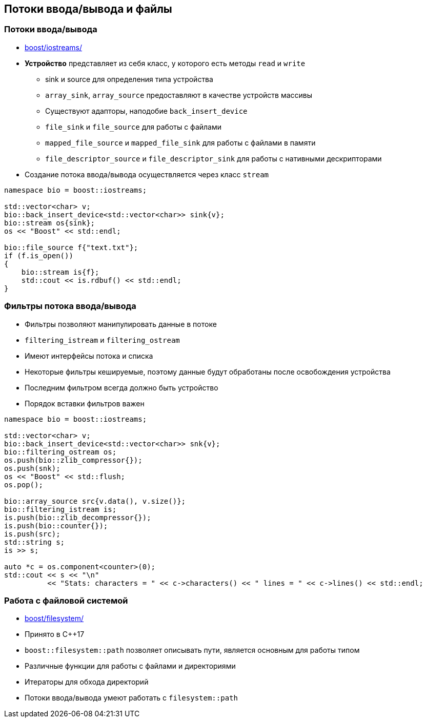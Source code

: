 == Потоки ввода/вывода и файлы

=== Потоки ввода/вывода

* https://www.boost.org/libs/iostreams[boost/iostreams/]
* **Устройство** представляет из себя класс, у которого есть методы `read` и `write`
** sink и source для определения типа устройства
** `array_sink`, `array_source` предоставляют в качестве устройств массивы
** Существуют адапторы, наподобие `back_insert_device`
** `file_sink` и `file_source` для работы с файлами
** `mapped_file_source` и `mapped_file_sink` для работы с файлами в памяти
** `file_descriptor_source` и `file_descriptor_sink` для работы с нативными дескрипторами
* Создание потока ввода/вывода осуществляется через класс `stream`

[source,cpp]
----
namespace bio = boost::iostreams;

std::vector<char> v;
bio::back_insert_device<std::vector<char>> sink{v};
bio::stream os{sink};
os << "Boost" << std::endl;

bio::file_source f{"text.txt"};
if (f.is_open())
{
    bio::stream is{f};
    std::cout << is.rdbuf() << std::endl;
}
----

=== Фильтры потока ввода/вывода

* Фильтры позволяют манипулировать данные в потоке
* `filtering_istream` и `filtering_ostream`
* Имеют интерфейсы потока и списка
* Некоторые фильтры кешируемые, поэтому данные будут обработаны после освобождения устройства
* Последним фильтром всегда должно быть устройство
* Порядок вставки фильтров важен

[source,cpp]
----
namespace bio = boost::iostreams;

std::vector<char> v;
bio::back_insert_device<std::vector<char>> snk{v};
bio::filtering_ostream os;
os.push(bio::zlib_compressor{});
os.push(snk);
os << "Boost" << std::flush;
os.pop();

bio::array_source src{v.data(), v.size()};
bio::filtering_istream is;
is.push(bio::zlib_decompressor{});
is.push(bio::counter{});
is.push(src);
std::string s;
is >> s;

auto *c = os.component<counter>(0);
std::cout << s << "\n"
          << "Stats: characters = " << c->characters() << " lines = " << c->lines() << std::endl;
----

=== Работа с файловой системой

* https://www.boost.org/libs/filesystem[boost/filesystem/]
* Принято в C++17
* `boost::filesystem::path` позволяет описывать пути, является основным для работы типом
* Различные функции для работы с файлами и директориями
* Итераторы для обхода директорий
* Потоки ввода/вывода умеют работать с `filesystem::path`
